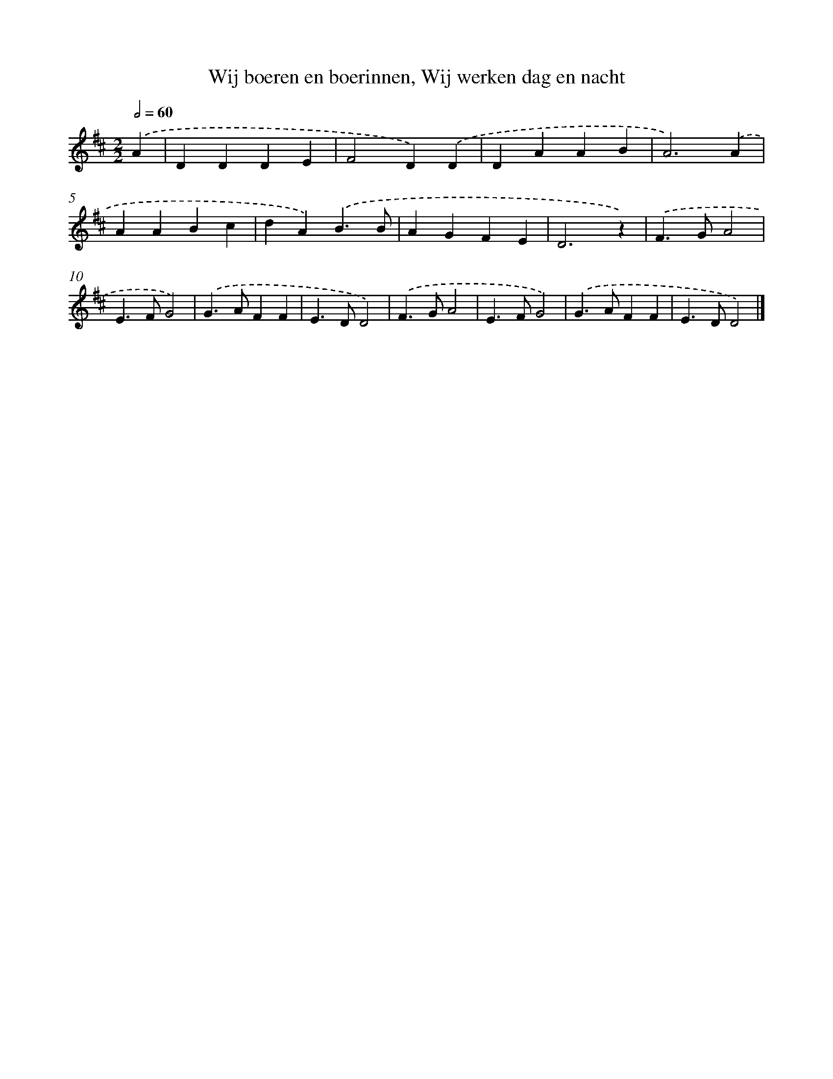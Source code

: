 X: 9219
T: Wij boeren en boerinnen, Wij werken dag en nacht
%%abc-version 2.0
%%abcx-abcm2ps-target-version 5.9.1 (29 Sep 2008)
%%abc-creator hum2abc beta
%%abcx-conversion-date 2018/11/01 14:36:54
%%humdrum-veritas 1408238615
%%humdrum-veritas-data 2404314053
%%continueall 1
%%barnumbers 0
L: 1/4
M: 2/2
Q: 1/2=60
K: D clef=treble
.('A [I:setbarnb 1]|
DDDE |
F2D).('D |
DAAB |
A3).('A |
AABc |
dA).('B3/B/ |
AGFE |
D3z) |
.('F>GA2 |
E>FG2) |
.('G>AFF |
E>DD2) |
.('F>GA2 |
E>FG2) |
.('G>AFF |
E>DD2) |]
